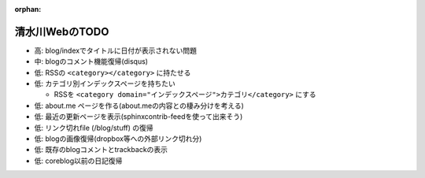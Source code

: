 :orphan:

===============
清水川WebのTODO
===============

* 高: blog/indexでタイトルに日付が表示されない問題

* 中: blogのコメント機能復帰(disqus)
* 低: RSSの ``<category></category>`` に持たせる
* 低: カテゴリ別インデックスページを持ちたい

  * RSSを ``<category domain="インデックスページ">カテゴリ</category>`` にする

* 低: about.me ページを作る(about.meの内容との棲み分けを考える)
* 低: 最近の更新ページを表示(sphinxcontrib-feedを使って出来そう)
* 低: リンク切れfile (/blog/stuff) の復帰
* 低: blogの画像復帰(dropbox等への外部リンク切れ分)
* 低: 既存のblogコメントとtrackbackの表示
* 低: coreblog以前の日記復帰


